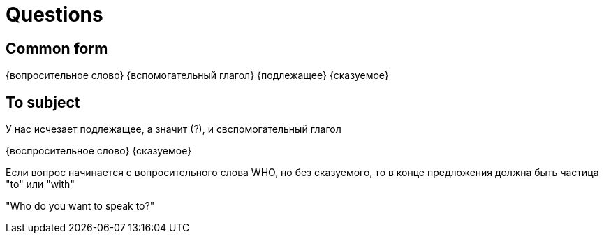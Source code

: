 = Questions

== Common form 
{вопросительное слово} {вспомогательный глагол} {подлежащее} {сказуемое}

== To subject 
У нас исчезает подлежащее, а значит (?), и свспомогательный глагол

{воспросительное слово} {сказуемое}

Если вопрос начинается с вопросительного слова WHO, но без сказуемого, то в конце предложения должна быть частица "to" или "with"

"Who do you want to speak to?"
